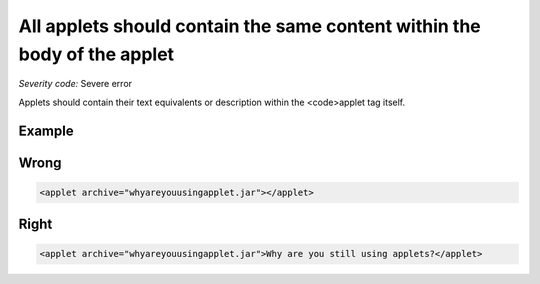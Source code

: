 ===============================
All applets should contain the same content within the body of the applet
===============================

*Severity code:* Severe error

.. php:class:: appletContainsTextEquivalent


Applets should contain their text equivalents or description within the <code>applet tag itself.



Example
-------
Wrong
-----

.. code-block:: html

    <applet archive="whyareyouusingapplet.jar"></applet>



Right
-----

.. code-block:: html

    <applet archive="whyareyouusingapplet.jar">Why are you still using applets?</applet>




